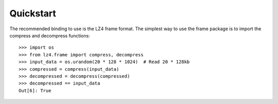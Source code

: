 Quickstart
==========

The recommended binding to use is the LZ4 frame format. The simplest way to use
the frame package is to import the compress and decompress functions::

    >>> import os
    >>> from lz4.frame import compress, decompress
    >>> input_data = os.urandom(20 * 128 * 1024)  # Read 20 * 128kb
    >>> compressed = compress(input_data)
    >>> decompressed = decompress(compressed)
    >>> decompressed == input_data
    Out[6]: True
